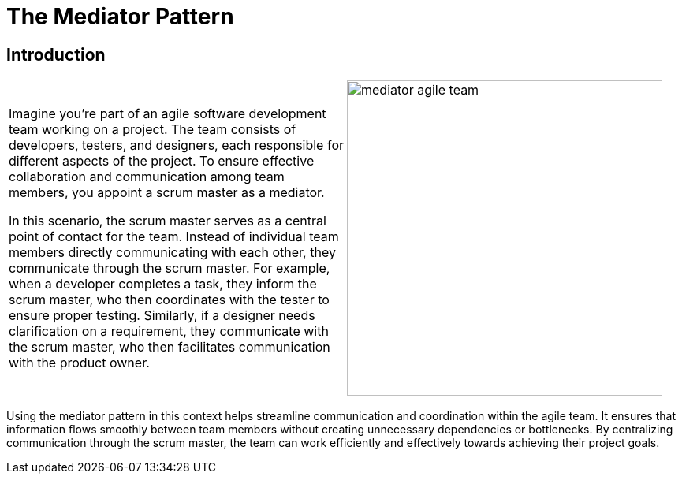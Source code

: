 = The Mediator Pattern

:imagesdir: ../images/ch19_Mediator

== Introduction

[cols="2", frame="none", grid="none"]
|===
|Imagine you're part of an agile software development team working on a project. The team consists of developers, testers, and designers, each responsible for different aspects of the project. To ensure effective collaboration and communication among team members, you appoint a scrum master as a mediator.

In this scenario, the scrum master serves as a central point of contact for the team. Instead of individual team members directly communicating with each other, they communicate through the scrum master. For example, when a developer completes a task, they inform the scrum master, who then coordinates with the tester to ensure proper testing. Similarly, if a designer needs clarification on a requirement, they communicate with the scrum master, who then facilitates communication with the product owner.
|image:mediator_agile_team.jpg[width=400, scale=50%]
|===

Using the mediator pattern in this context helps streamline communication and coordination within the agile team. It ensures that information flows smoothly between team members without creating unnecessary dependencies or bottlenecks. By centralizing communication through the scrum master, the team can work efficiently and effectively towards achieving their project goals.